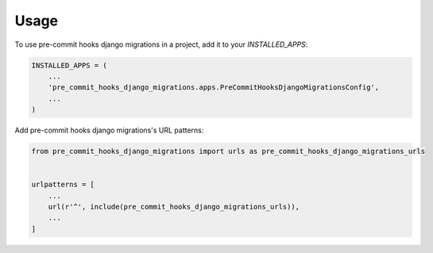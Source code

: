 =====
Usage
=====

To use pre-commit hooks django migrations in a project, add it to your `INSTALLED_APPS`:

.. code-block:: python

    INSTALLED_APPS = (
        ...
        'pre_commit_hooks_django_migrations.apps.PreCommitHooksDjangoMigrationsConfig',
        ...
    )

Add pre-commit hooks django migrations's URL patterns:

.. code-block:: python

    from pre_commit_hooks_django_migrations import urls as pre_commit_hooks_django_migrations_urls


    urlpatterns = [
        ...
        url(r'^', include(pre_commit_hooks_django_migrations_urls)),
        ...
    ]

